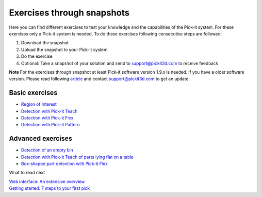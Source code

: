 Exercises through snapshots
===========================

Here you can find different exercises to test your knowledge and the
capabilities of the Pick-it system. For these exercises only a Pick-it
system is needed. To do these exercises following consecutive steps are
followed:

#. Download the snapshot
#. Upload the snapshot to your Pick-it system
#. Do the exercise
#. Optional: Take a snapshot of your solution and send to
   support@pickit3d.com to receive feedback

.. raw:: html

   <div class="callout-yellow">

**Note** For the exercises through snapshot at least Pick-it software
version 1.9.x is needed. If you have a older software version. Please
read following
`article <https://support.pickit3d.com/article/131-getting-ready-for-a-remote-software-update>`__
and contact support@pickit3d.com to get an update.

.. raw:: html

   </div>

Basic exercises
---------------

-  `Region of
   Interest <https://support.pickit3d.com/article/187-exercise-region-of-interest>`__
-  `Detection with Pick-it
   Teach <https://support.pickit3d.com/article/189-exercise-detection-with-pick-it-teach>`__
-  `Detection with Pick-it
   Flex <https://support.pickit3d.com/article/190-exercise-detection-with-pick-it-flex>`__
-  `Detection with Pick-it
   Pattern <https://support.pickit3d.com/article/191-exercise-detection-with-pick-it-pattern>`__

Advanced exercises
------------------

-  `Detection of an empty
   bin <https://support.pickit3d.com/article/198-exercise-detection-of-an-empty-bin>`__
-  `Detection with Pick-it Teach of parts lying flat on a
   table <https://support.pickit3d.com/article/199-exercise-detection-with-pick-it-teach-of-parts-lying-flat-on-a-table>`__
-  `Box-shaped part detection with Pick-it
   Flex <https://support.pickit3d.com/article/200-exercise-detection-with-pick-it-flex-of-boxes>`__

What to read next

| `Web interface: An extensive
  overview <https://support.pickit3d.com/article/154-web-interface-an-extensive-overview>`__
| `Getting started: 7 steps to your first
  pick <https://support.pickit3d.com/article/125-quick-start-7-steps-to-your-first-pick>`__
